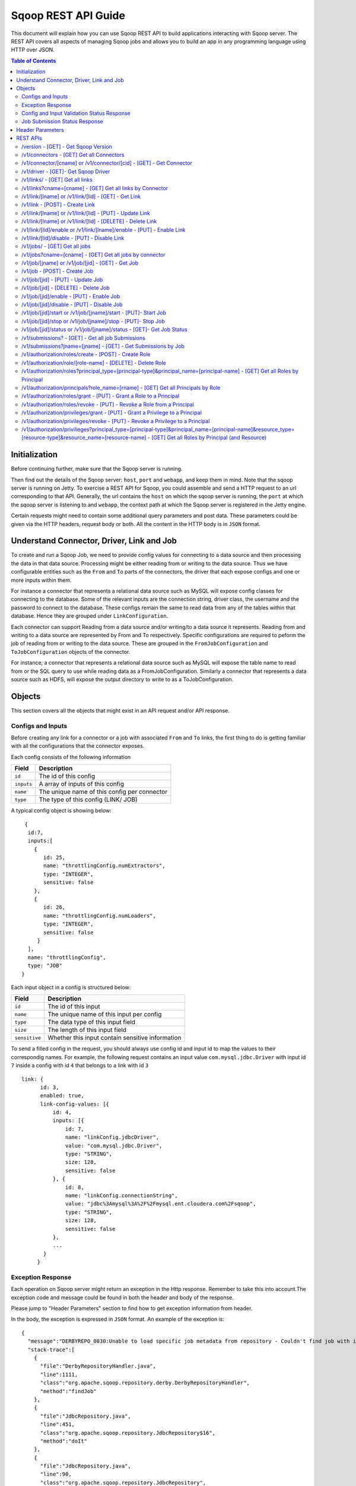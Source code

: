.. Licensed to the Apache Software Foundation (ASF) under one or more
   contributor license agreements.  See the NOTICE file distributed with
   this work for additional information regarding copyright ownership.
   The ASF licenses this file to You under the Apache License, Version 2.0
   (the "License"); you may not use this file except in compliance with
   the License.  You may obtain a copy of the License at

       http://www.apache.org/licenses/LICENSE-2.0

   Unless required by applicable law or agreed to in writing, software
   distributed under the License is distributed on an "AS IS" BASIS,
   WITHOUT WARRANTIES OR CONDITIONS OF ANY KIND, either express or implied.
   See the License for the specific language governing permissions and
   limitations under the License.

=========================
Sqoop REST API Guide
=========================

This document will explain how you can use Sqoop REST API to build applications interacting with Sqoop server.
The REST API covers all aspects of managing Sqoop jobs and allows you to build an app in any programming language using HTTP over JSON.

.. contents:: Table of Contents

Initialization
=========================

Before continuing further, make sure that the Sqoop server is running.

Then find out the details of the Sqoop server: ``host``, ``port`` and ``webapp``, and keep them in mind. Note that the sqoop server is running on Jetty. To exercise a REST API for Sqoop, you could assemble and send a HTTP request to an url corresponding to that API. Generally, the url contains the ``host`` on which the sqoop server is running, the ``port`` at which the sqoop server is listening to and ``webapp``, the context path at which the Sqoop server is registered in the Jetty engine.

Certain requests might need to contain some additional query parameters and post data. These parameters could be given via
the HTTP headers, request body or both. All the content in the HTTP body is in ``JSON`` format.

Understand Connector, Driver, Link and Job
===========================================================

To create and run a Sqoop Job, we need to provide config values for connecting to a data source and then processing the data in that data source. Processing might be either reading from or writing to the data source. Thus we have configurable entities such as the ``From`` and ``To`` parts of the connectors, the driver that each expose configs and one or more inputs within them.

For instance a connector that represents a relational data source such as MySQL will expose config classes for connecting to the database. Some of the relevant inputs are the connection string, driver class, the username and the password to connect to the database. These configs remain the same to read data from any of the tables within that database. Hence they are grouped under ``LinkConfiguration``.

Each connector can support Reading from a data source and/or writing/to a data source it represents. Reading from and writing to a data source are represented by From and To respectively. Specific configurations are required to peform the job of reading from or writing to the data source. These are grouped in the ``FromJobConfiguration`` and ``ToJobConfiguration`` objects of the connector.

For instance, a connector that represents a relational data source such as MySQL will expose the table name to read from or the SQL query to use while reading data as a FromJobConfiguration. Similarly a connector that represents a data source such as HDFS, will expose the output directory to write to as a ToJobConfiguration.


Objects
==============

This section covers all the objects that might exist in an API request and/or API response.

Configs and Inputs
------------------

Before creating any link for a connector or a job with associated ``From`` and ``To`` links, the first thing to do is getting familiar with all the configurations that the connector exposes.

Each config consists of the following information

+------------------+---------------------------------------------------------+
|   Field          | Description                                             |
+==================+=========================================================+
| ``id``           | The id of this config                                   |
+------------------+---------------------------------------------------------+
| ``inputs``       | A array of inputs of this config                        |
+------------------+---------------------------------------------------------+
| ``name``         | The unique name of this config per connector            |
+------------------+---------------------------------------------------------+
| ``type``         | The type of this config (LINK/ JOB)                     |
+------------------+---------------------------------------------------------+

A typical config object is showing below:

::

   {
    id:7,
    inputs:[
      {
         id: 25,
         name: "throttlingConfig.numExtractors",
         type: "INTEGER",
         sensitive: false
      },
      {
         id: 26,
         name: "throttlingConfig.numLoaders",
         type: "INTEGER",
         sensitive: false
       }
    ],
    name: "throttlingConfig",
    type: "JOB"
  }

Each input object in a config is structured below:

+------------------+---------------------------------------------------------+
|   Field          | Description                                             |
+==================+=========================================================+
| ``id``           | The id of this input                                    |
+------------------+---------------------------------------------------------+
| ``name``         | The unique name of this input per config                |
+------------------+---------------------------------------------------------+
| ``type``         | The data type of this input field                       |
+------------------+---------------------------------------------------------+
| ``size``         | The length of this input field                          |
+------------------+---------------------------------------------------------+
| ``sensitive``    | Whether this input contain sensitive information        |
+------------------+---------------------------------------------------------+


To send a filled config in the request, you should always use config id and input id to map the values to their correspondig names.
For example, the following request contains an input value ``com.mysql.jdbc.Driver`` with input id ``7`` inside a config with id ``4`` that belongs to a link with id ``3``

::

      link: {
            id: 3,
            enabled: true,
            link-config-values: [{
                id: 4,
                inputs: [{
                    id: 7,
                    name: "linkConfig.jdbcDriver",
                    value: "com.mysql.jdbc.Driver",
                    type: "STRING",
                    size: 128,
                    sensitive: false
                }, {
                    id: 8,
                    name: "linkConfig.connectionString",
                    value: "jdbc%3Amysql%3A%2F%2Fmysql.ent.cloudera.com%2Fsqoop",
                    type: "STRING",
                    size: 128,
                    sensitive: false
                },
                ...
             }
           }

Exception Response
------------------

Each operation on Sqoop server might return an exception in the Http response. Remember to take this into account.The exception code and message could be found in both the header and body of the response.

Please jump to "Header Parameters" section to find how to get exception information from header.

In the body, the exception is expressed in ``JSON`` format. An example of the exception is:

::

  {
    "message":"DERBYREPO_0030:Unable to load specific job metadata from repository - Couldn't find job with id 2",
    "stack-trace":[
      {
        "file":"DerbyRepositoryHandler.java",
        "line":1111,
        "class":"org.apache.sqoop.repository.derby.DerbyRepositoryHandler",
        "method":"findJob"
      },
      {
        "file":"JdbcRepository.java",
        "line":451,
        "class":"org.apache.sqoop.repository.JdbcRepository$16",
        "method":"doIt"
      },
      {
        "file":"JdbcRepository.java",
        "line":90,
        "class":"org.apache.sqoop.repository.JdbcRepository",
        "method":"doWithConnection"
      },
      {
        "file":"JdbcRepository.java",
        "line":61,
        "class":"org.apache.sqoop.repository.JdbcRepository",
        "method":"doWithConnection"
      },
      {
        "file":"JdbcRepository.java",
        "line":448,
        "class":"org.apache.sqoop.repository.JdbcRepository",
        "method":"findJob"
      },
      {
        "file":"JobRequestHandler.java",
        "line":238,
        "class":"org.apache.sqoop.handler.JobRequestHandler",
        "method":"getJobs"
      }
    ],
    "class":"org.apache.sqoop.common.SqoopException"
  }

Config and Input Validation Status Response
--------------------------------------------

The config and the inputs associated with the connectors also provide custom validation rules for the values given to these input fields. Sqoop applies these custom validators and its corresponding valdation logic when config values for the LINK and JOB are posted.


An example of a OK status with the persisted ID:
::

 {
    "id": 3,
    "validation-result": [
        {}
    ]
 }

An example of ERROR status:
::

   {
     "validation-result": [
       {
        "linkConfig": [
          {
            "message": "Invalid URI. URI must either be null or a valid URI. Here are a few valid example URIs: hdfs://example.com:8020/, hdfs://example.com/, file:///, file:///tmp, file://localhost/tmp",
            "status": "ERROR"
          }
        ]
      }
     ]
   }

Job Submission Status Response
------------------------------

After starting a job, you could look up the running status of it. There could be 7 possible status:

+-----------------------------+---------------------------------------------------------+
|   Status                    | Description                                             |
+=============================+=========================================================+
| ``BOOTING``                 | In the middle of submitting the job                     |
+-----------------------------+---------------------------------------------------------+
| ``FAILURE_ON_SUBMIT``       | Unable to submit this job to remote cluster             |
+-----------------------------+---------------------------------------------------------+
| ``RUNNING``                 | The job is running now                                  |
+-----------------------------+---------------------------------------------------------+
| ``SUCCEEDED``               | Job finished successfully                               |
+-----------------------------+---------------------------------------------------------+
| ``FAILED``                  | Job failed                                              |
+-----------------------------+---------------------------------------------------------+
| ``NEVER_EXECUTED``          | The job has never been executed since created           |
+-----------------------------+---------------------------------------------------------+
| ``UNKNOWN``                 | The status is unknown                                   |
+-----------------------------+---------------------------------------------------------+

Header Parameters
=================

For all the responses, the following parameters in the HTTP message header are available:

+---------------------------+----------+------------------------------------------------------------------------------+
|   Parameter               | Required | Description                                                                  |
+===========================+==========+==============================================================================+
| ``sqoop-error-code``      | false    | The error code when some error happen in the server side for this request    |
+---------------------------+----------+------------------------------------------------------------------------------+
| ``sqoop-error-message``   | false    | The explanation for a error code                                             |
+---------------------------+----------+------------------------------------------------------------------------------+

So far, there are only these 2 parameters in the header of response message. They only exist when something bad happen in the server.
And they always come along with an exception message in the response body.

REST APIs
==========

The section elaborates all the rest apis that are supported by the Sqoop server.

For all Sqoop requests, the following request parameters will be added automatically. However, this user name is only in simple mode. In Kerberos mode, this user name will be ignored by Sqoop server and user name in UGI which is authenticated by Kerberos server will be used instead.

+---------------------------+---------------------------------------------------------+
|   Parameter               | Description                                             |
+===========================+=========================================================+
| ``user.name``             | The name of the user who makes the requests             |
+---------------------------+---------------------------------------------------------+


/version - [GET] - Get Sqoop Version
-------------------------------------

Get all the version metadata of Sqoop software in the server side.

* Method: ``GET``
* Format: ``JSON``
* Request Content: ``None``

* Fields of Response:

+--------------------+---------------------------------------------------------+
|   Field            | Description                                             |
+====================+=========================================================+
| ``source-revision``| The revision number of Sqoop source code                |
+--------------------+---------------------------------------------------------+
| ``api-versions``   | The version of network protocol                         |
+--------------------+---------------------------------------------------------+
| ``build-date``     | The Sqoop release date                                  |
+--------------------+---------------------------------------------------------+
| ``user``           | The user who made the release                           |
+--------------------+---------------------------------------------------------+
| ``source-url``     | The url of the source code trunk                        |
+--------------------+---------------------------------------------------------+
| ``build-version``  | The version of Sqoop in the server side                 |
+--------------------+---------------------------------------------------------+


* Response Example:

::

   {
    source-url: "git://vbasavaraj.local/Users/vbasavaraj/Projects/SqoopRefactoring/sqoop2/common",
    source-revision: "418c5f637c3f09b94ea7fc3b0a4610831373a25f",
    build-version: "2.0.0-SNAPSHOT",
    api-versions: [
       "v1"
     ],
    user: "vbasavaraj",
    build-date: "Mon Nov 3 08:18:21 PST 2014"
   }

/v1/connectors - [GET]  Get all Connectors
-------------------------------------------

Get all the connectors registered in Sqoop

* Method: ``GET``
* Format: ``JSON``
* Request Content: ``None``

* Response Example

::

  {
    connectors: [{
        id: 1,
        link-config: [],
        job-config: {},
        name: "hdfs-connector",
        class: "org.apache.sqoop.connector.hdfs.HdfsConnector",
        all-config-resources: {},
        version: "2.0.0-SNAPSHOT"
    }, {
        id: 2,
        link-config: [],
        job-config: {},
        name: "generic-jdbc-connector",
        class: "org.apache.sqoop.connector.jdbc.GenericJdbcConnector",
        all-config - resources: {},
        version: "2.0.0-SNAPSHOT"
    }]
  }

/v1/connector/[cname] or /v1/connector/[cid] - [GET] - Get Connector
---------------------------------------------------------------------

Provide the id or unique name of the connector in the url ``[cid]`` or ``[cname]`` part.

* Method: ``GET``
* Format: ``JSON``
* Request Content: ``None``

* Fields of Response:

+--------------------------+----------------------------------------------------------------------------------------+
|   Field                  | Description                                                                            |
+==========================+========================================================================================+
| ``id``                   | The id for the connector ( registered as a configurable )                              |
+--------------------------+----------------------------------------------------------------------------------------+
| ``job-config``           | Connector job config and inputs for both FROM and TO                                   |
+--------------------------+----------------------------------------------------------------------------------------+
| ``link-config``          | Connector link config and inputs                                                       |
+--------------------------+----------------------------------------------------------------------------------------+
| ``all-config-resources`` | All config inputs labels and description for the given connector                       |
+--------------------------+----------------------------------------------------------------------------------------+
| ``version``              | The build version required for config and input data upgrades                          |
+--------------------------+----------------------------------------------------------------------------------------+

* Response Example:

::

   {
    connector: {
        id: 1,
        job-config: {
            TO: [{
                id: 3,
                inputs: [{
                    id: 3,
                    values: "TEXT_FILE,SEQUENCE_FILE",
                    name: "toJobConfig.outputFormat",
                    type: "ENUM",
                    sensitive: false
                }, {
                    id: 4,
                    values: "NONE,DEFAULT,DEFLATE,GZIP,BZIP2,LZO,LZ4,SNAPPY,CUSTOM",
                    name: "toJobConfig.compression",
                    type: "ENUM",
                    sensitive: false
                }, {
                    id: 5,
                    name: "toJobConfig.customCompression",
                    type: "STRING",
                    size: 255,
                    sensitive: false
                }, {
                    id: 6,
                    name: "toJobConfig.outputDirectory",
                    type: "STRING",
                    size: 255,
                    sensitive: false
                }],
                name: "toJobConfig",
                type: "JOB"
            }],
            FROM: [{
                id: 2,
                inputs: [{
                    id: 2,
                    name: "fromJobConfig.inputDirectory",
                    type: "STRING",
                    size: 255,
                    sensitive: false
                }],
                name: "fromJobConfig",
                type: "JOB"
            }]
        },
        link-config: [{
            id: 1,
            inputs: [{
                id: 1,
                name: "linkConfig.uri",
                type: "STRING",
                size: 255,
                sensitive: false
            }],
            name: "linkConfig",
            type: "LINK"
        }],
        name: "hdfs-connector",
        class: "org.apache.sqoop.connector.hdfs.HdfsConnector",
        all-config-resources: {
            fromJobConfig.label: "From Job configuration",
                toJobConfig.ignored.label: "Ignored",
                fromJobConfig.help: "Specifies information required to get data from Hadoop ecosystem",
                toJobConfig.ignored.help: "This value is ignored",
                toJobConfig.label: "ToJob configuration",
                toJobConfig.storageType.label: "Storage type",
                fromJobConfig.inputDirectory.label: "Input directory",
                toJobConfig.outputFormat.label: "Output format",
                toJobConfig.outputDirectory.label: "Output directory",
                toJobConfig.outputDirectory.help: "Output directory for final data",
                toJobConfig.compression.help: "Compression that should be used for the data",
                toJobConfig.outputFormat.help: "Format in which data should be serialized",
                toJobConfig.customCompression.label: "Custom compression format",
                toJobConfig.compression.label: "Compression format",
                linkConfig.label: "Link configuration",
                toJobConfig.customCompression.help: "Full class name of the custom compression",
                toJobConfig.storageType.help: "Target on Hadoop ecosystem where to store data",
                linkConfig.help: "Here you supply information necessary to connect to HDFS",
                linkConfig.uri.help: "HDFS URI used to connect to HDFS",
                linkConfig.uri.label: "HDFS URI",
                fromJobConfig.inputDirectory.help: "Directory that should be exported",
                toJobConfig.help: "You must supply the information requested in order to get information where you want to store your data."
        },
        version: "2.0.0-SNAPSHOT"
     }
   }


/v1/driver - [GET]- Get Sqoop Driver
-----------------------------------------------

Driver exposes configurations required for the job execution.

* Method: ``GET``
* Format: ``JSON``
* Request Content: ``None``

* Fields of Response:

+--------------------------+----------------------------------------------------------------------------------------------------+
|   Field                  | Description                                                                                        |
+==========================+====================================================================================================+
| ``id``                   | The id for the driver ( registered as a configurable )                                             |
+--------------------------+----------------------------------------------------------------------------------------------------+
| ``job-config``           | Driver job config and inputs                                                                       |
+--------------------------+----------------------------------------------------------------------------------------------------+
| ``version``              | The build version of the driver                                                                    |
+--------------------------+----------------------------------------------------------------------------------------------------+
| ``all-config-resources`` | Driver exposed config and input labels and description                                             |
+--------------------------+----------------------------------------------------------------------------------------------------+

* Response Example:

::

 {
    id: 3,
    job-config: [{
        id: 7,
        inputs: [{
            id: 25,
            name: "throttlingConfig.numExtractors",
            type: "INTEGER",
            sensitive: false
        }, {
            id: 26,
            name: "throttlingConfig.numLoaders",
            type: "INTEGER",
            sensitive: false
        }],
        name: "throttlingConfig",
        type: "JOB"
    }],
    all-config-resources: {
        throttlingConfig.numExtractors.label: "Extractors",
            throttlingConfig.numLoaders.help: "Number of loaders that Sqoop will use",
            throttlingConfig.numLoaders.label: "Loaders",
            throttlingConfig.label: "Throttling resources",
            throttlingConfig.numExtractors.help: "Number of extractors that Sqoop will use",
            throttlingConfig.help: "Set throttling boundaries to not overload your systems"
    },
    version: "1"
 }

/v1/links/ - [GET]  Get all links
-------------------------------------------

Get all the links created in Sqoop

* Method: ``GET``
* Format: ``JSON``
* Request Content: ``None``

* Response Example

::

  {
    links: [
      {
        id: 1,
        enabled: true,
        update-user: "root",
        link-config-values: [],
        name: "First Link",
        creation-date: 1415309361756,
        connector-id: 1,
        update-date: 1415309361756,
        creation-user: "root"
      },
      {
        id: 2,
        enabled: true,
        update-user: "root",
        link-config-values: [],
        name: "Second Link",
        creation-date: 1415309390807,
        connector-id: 2,
        update-date: 1415309390807,
        creation-user: "root"
      }
    ]
  }


/v1/links?cname=[cname] - [GET]  Get all links by Connector
------------------------------------------------------------
Get all the links for a given connector identified by ``[cname]`` part.


/v1/link/[lname]  or /v1/link/[lid] - [GET] - Get Link
-------------------------------------------------------------------------------

Provide the id or unique name of the link in the url ``[lid]`` or ``[lname]`` part.

Get all the details of the link including the id, name, type and the corresponding config input values for the link


* Method: ``GET``
* Format: ``JSON``
* Request Content: ``None``

* Response Example:

::

 {
    link: {
        id: 1,
        enabled: true,
        link-config-values: [{
            id: 1,
            inputs: [{
                id: 1,
                name: "linkConfig.uri",
                value: "hdfs%3A%2F%2Fnamenode%3A8090",
                type: "STRING",
                size: 255,
                sensitive: false
            }],
            name: "linkConfig",
            type: "LINK"
        }],
        update-user: "root",
        name: "First Link",
        creation-date: 1415287846371,
        connector-id: 1,
        update-date: 1415287846371,
        creation-user: "root"
    }
 }

/v1/link - [POST] - Create Link
---------------------------------------------------------

Create a new link object. Provide values to the link config inputs for the ones that are required.

* Method: ``POST``
* Format: ``JSON``
* Fields of Request:

+--------------------------+--------------------------------------------------------------------------------------+
|   Field                  | Description                                                                          |
+==========================+======================================================================================+
| ``link``                 | The root of the post data in JSON                                                    |
+--------------------------+--------------------------------------------------------------------------------------+
| ``id``                   | The id of the link can be left blank in the post data                                |
+--------------------------+--------------------------------------------------------------------------------------+
| ``enabled``              | Whether to enable this link (true/false)                                             |
+--------------------------+--------------------------------------------------------------------------------------+
| ``update-date``          | The last updated time of this link                                                   |
+--------------------------+--------------------------------------------------------------------------------------+
| ``creation-date``        | The creation time of this link                                                       |
+--------------------------+--------------------------------------------------------------------------------------+
| ``update-user``          | The user who updated this link                                                       |
+--------------------------+--------------------------------------------------------------------------------------+
| ``creation-user``        | The user who created this link                                                       |
+--------------------------+--------------------------------------------------------------------------------------+
| ``name``                 | The name of this link                                                                |
+--------------------------+--------------------------------------------------------------------------------------+
| ``link-config-values``   | Config input values for link config for the corresponding connector                  |
+--------------------------+--------------------------------------------------------------------------------------+
| ``connector-id``         | The id of the connector used for this link                                           |
+--------------------------+--------------------------------------------------------------------------------------+

* Request Example:

::

  {
    link: {
        id: -1,
        enabled: true,
        link-config-values: [{
            id: 1,
            inputs: [{
                id: 1,
                name: "linkConfig.uri",
                value: "hdfs%3A%2F%2Fvbsqoop-1.ent.cloudera.com%3A8020%2Fuser%2Froot%2Fjob1",
                type: "STRING",
                size: 255,
                sensitive: false
            }],
            name: "testInput",
            type: "LINK"
        }],
        update-user: "root",
        name: "testLink",
        creation-date: 1415202223048,
        connector-id: 1,
        update-date: 1415202223048,
        creation-user: "root"
    }
  }

* Fields of Response:

+---------------------------+--------------------------------------------------------------------------------------+
|   Field                   | Description                                                                          |
+===========================+======================================================================================+
| ``id``                    | The id assigned for this new created link                                            |
+---------------------------+--------------------------------------------------------------------------------------+
| ``validation-result``     | The validation status for the  link config inputs given in the post data             |
+---------------------------+--------------------------------------------------------------------------------------+

* ERROR Response Example:

::

   {
     "validation-result": [
         {
             "linkConfig": [
                 {
                     "message": "Invalid URI. URI must either be null or a valid URI. Here are a few valid example URIs: hdfs://example.com:8020/, hdfs://example.com/, file:///, file:///tmp, file://localhost/tmp",
                     "status": "ERROR"
                 }
             ]
         }
     ]
   }


/v1/link/[lname]  or /v1/link/[lid] - [PUT] - Update Link
---------------------------------------------------------

Update an existing link object with name [lname] or id [lid]. To make the procedure of filling inputs easier, the general practice
is get the link first and then change some of the values for the inputs.

* Method: ``PUT``
* Format: ``JSON``

* OK Response Example:

::

  {
    "validation-result": [
        {}
    ]
  }

/v1/link/[lname]  or /v1/link/[lid]  - [DELETE] - Delete Link
-----------------------------------------------------------------

Delete a link with name [lname] or id [lid]

* Method: ``DELETE``
* Format: ``JSON``
* Request Content: ``None``
* Response Content: ``None``

/v1/link/[lid]/enable  or /v1/link/[lname]/enable  - [PUT] - Enable Link
--------------------------------------------------------------------------------

Enable a link with id ``lid`` or name ``lname``

* Method: ``PUT``
* Format: ``JSON``
* Request Content: ``None``
* Response Content: ``None``

/v1/link/[lid]/disable - [PUT] - Disable Link
---------------------------------------------------------

Disable a link with id ``lid`` or name ``lname``

* Method: ``PUT``
* Format: ``JSON``
* Request Content: ``None``
* Response Content: ``None``

/v1/jobs/ - [GET]  Get all jobs
-------------------------------------------

Get all the jobs created in Sqoop

* Method: ``GET``
* Format: ``JSON``
* Request Content: ``None``

* Response Example:

::

  {
     jobs: [{
        driver-config-values: [],
            enabled: true,
            from-connector-id: 1,
            update-user: "root",
            to-config-values: [],
            to-connector-id: 2,
            creation-date: 1415310157618,
            update-date: 1415310157618,
            creation-user: "root",
            id: 1,
            to-link-id: 2,
            from-config-values: [],
            name: "First Job",
            from-link-id: 1
       },{
        driver-config-values: [],
            enabled: true,
            from-connector-id: 2,
            update-user: "root",
            to-config-values: [],
            to-connector-id: 1,
            creation-date: 1415310650600,
            update-date: 1415310650600,
            creation-user: "root",
            id: 2,
            to-link-id: 1,
            from-config-values: [],
            name: "Second Job",
            from-link-id: 2
       }]
  }

/v1/jobs?cname=[cname] - [GET]  Get all jobs by connector
------------------------------------------------------------
Get all the jobs for a given connector identified by ``[cname]`` part.


/v1/job/[jname] or /v1/job/[jid] - [GET] - Get Job
-----------------------------------------------------

Provide the name or the id of the job in the url [jname]
part or [jid] part.

* Method: ``GET``
* Format: ``JSON``
* Request Content: ``None``

* Response Example:

::

  {
    job: {
        driver-config-values: [{
                id: 7,
                inputs: [{
                    id: 25,
                    name: "throttlingConfig.numExtractors",
                    value: "3",
                    type: "INTEGER",
                    sensitive: false
                }, {
                    id: 26,
                    name: "throttlingConfig.numLoaders",
                    value: "3",
                    type: "INTEGER",
                    sensitive: false
                }],
                name: "throttlingConfig",
                type: "JOB"
            }],
            enabled: true,
            from-connector-id: 1,
            update-user: "root",
            to-config-values: [{
                id: 6,
                inputs: [{
                    id: 19,
                    name: "toJobConfig.schemaName",
                    type: "STRING",
                    size: 50,
                    sensitive: false
                }, {
                    id: 20,
                    name: "toJobConfig.tableName",
                    value: "text",
                    type: "STRING",
                    size: 2000,
                    sensitive: false
                }, {
                    id: 21,
                    name: "toJobConfig.sql",
                    type: "STRING",
                    size: 50,
                    sensitive: false
                }, {
                    id: 22,
                    name: "toJobConfig.columns",
                    type: "STRING",
                    size: 50,
                    sensitive: false
                }, {
                    id: 23,
                    name: "toJobConfig.stageTableName",
                    type: "STRING",
                    size: 2000,
                    sensitive: false
                }, {
                    id: 24,
                    name: "toJobConfig.shouldClearStageTable",
                    type: "BOOLEAN",
                    sensitive: false
                }],
                name: "toJobConfig",
                type: "JOB"
            }],
            to-connector-id: 2,
            creation-date: 1415310157618,
            update-date: 1415310157618,
            creation-user: "root",
            id: 1,
            to-link-id: 2,
            from-config-values: [{
                id: 2,
                inputs: [{
                    id: 2,
                    name: "fromJobConfig.inputDirectory",
                    value: "hdfs%3A%2F%2Fvbsqoop-1.ent.cloudera.com%3A8020%2Fuser%2Froot%2Fjob1",
                    type: "STRING",
                    size: 255,
                    sensitive: false
                }],
                name: "fromJobConfig",
                type: "JOB"
            }],
            name: "First Job",
            from-link- id: 1
    }
 }


/v1/job - [POST] - Create Job
---------------------------------------------------------

Create a new job object with the corresponding config values.

* Method: ``POST``
* Format: ``JSON``

* Fields of Request:


+--------------------------+--------------------------------------------------------------------------------------+
|   Field                  | Description                                                                          |
+==========================+======================================================================================+
| ``job``                  | The root of the post data in JSON                                                    |
+--------------------------+--------------------------------------------------------------------------------------+
| ``from-link-id``         | The id of the from link for the job                                                  |
+--------------------------+--------------------------------------------------------------------------------------+
| ``to-link-id``           | The id of the to link for the job                                                    |
+--------------------------+--------------------------------------------------------------------------------------+
| ``id``                   | The id of the link can be left blank in the post data                                |
+--------------------------+--------------------------------------------------------------------------------------+
| ``enabled``              | Whether to enable this job (true/false)                                              |
+--------------------------+--------------------------------------------------------------------------------------+
| ``update-date``          | The last updated time of this job                                                    |
+--------------------------+--------------------------------------------------------------------------------------+
| ``creation-date``        | The creation time of this job                                                        |
+--------------------------+--------------------------------------------------------------------------------------+
| ``update-user``          | The user who updated this job                                                        |
+--------------------------+--------------------------------------------------------------------------------------+
| ``creation-user``        | The uset who creates this job                                                        |
+--------------------------+--------------------------------------------------------------------------------------+
| ``name``                 | The name of this job                                                                 |
+--------------------------+--------------------------------------------------------------------------------------+
| ``from-config-values``   | Config input values for FROM part of the job                                         |
+--------------------------+--------------------------------------------------------------------------------------+
| ``to-config-values``     | Config input values for TO part of the job                                           |
+--------------------------+--------------------------------------------------------------------------------------+
| ``driver-config-values`` | Config input values for driver                                                       |
+--------------------------+--------------------------------------------------------------------------------------+
| ``connector-id``         | The id of the connector used for this link                                           |
+--------------------------+--------------------------------------------------------------------------------------+


* Request Example:

::

 {
   job: {
     driver-config-values: [
       {
         id: 7,
         inputs: [
           {
             id: 25,
             name: "throttlingConfig.numExtractors",
             value: "3",
             type: "INTEGER",
             sensitive: false
           },
           {
             id: 26,
             name: "throttlingConfig.numLoaders",
             value: "3",
             type: "INTEGER",
             sensitive: false
           }
         ],
         name: "throttlingConfig",
         type: "JOB"
       }
     ],
     enabled: true,
     from-connector-id: 1,
     update-user: "root",
     to-config-values: [
       {
         id: 6,
         inputs: [
           {
             id: 19,
             name: "toJobConfig.schemaName",
             type: "STRING",
             size: 50,
             sensitive: false
           },
           {
             id: 20,
             name: "toJobConfig.tableName",
             value: "text",
             type: "STRING",
             size: 2000,
             sensitive: false
           },
           {
             id: 21,
             name: "toJobConfig.sql",
             type: "STRING",
             size: 50,
             sensitive: false
           },
           {
             id: 22,
             name: "toJobConfig.columns",
             type: "STRING",
             size: 50,
             sensitive: false
           },
           {
             id: 23,
             name: "toJobConfig.stageTableName",
             type: "STRING",
             size: 2000,
             sensitive: false
           },
           {
             id: 24,
             name: "toJobConfig.shouldClearStageTable",
             type: "BOOLEAN",
             sensitive: false
           }
         ],
         name: "toJobConfig",
         type: "JOB"
       }
     ],
     to-connector-id: 2,
     creation-date: 1415310157618,
     update-date: 1415310157618,
     creation-user: "root",
     id: -1,
     to-link-id: 2,
     from-config-values: [
       {
         id: 2,
         inputs: [
           {
             id: 2,
             name: "fromJobConfig.inputDirectory",
             value: "hdfs%3A%2F%2Fvbsqoop-1.ent.cloudera.com%3A8020%2Fuser%2Froot%2Fjob1",
             type: "STRING",
             size: 255,
             sensitive: false
           }
         ],
         name: "fromJobConfig",
         type: "JOB"
       }
     ],
     name: "Test Job",
     from-link-id: 1
    }
  }

* Fields of Response:

+---------------------------+--------------------------------------------------------------------------------------+
|   Field                   | Description                                                                          |
+===========================+======================================================================================+
| ``id``                    | The id assigned for this new created job                                             |
+--------------------------+---------------------------------------------------------------------------------------+
| ``validation-result``     | The validation status for the job config and driver config inputs in the post data   |
+---------------------------+--------------------------------------------------------------------------------------+


* ERROR Response Example:

::

   {
     "validation-result": [
         {
             "linkConfig": [
                 {
                     "message": "Invalid URI. URI must either be null or a valid URI. Here are a few valid example URIs: hdfs://example.com:8020/, hdfs://example.com/, file:///, file:///tmp, file://localhost/tmp",
                     "status": "ERROR"
                 }
             ]
         }
     ]
   }


/v1/job/[jid] - [PUT] - Update Job
---------------------------------------------------------

Update an existing job object with id [jid]. To make the procedure of filling inputs easier, the general practice
is get the existing job object first and then change some of the inputs.

* Method: ``PUT``
* Format: ``JSON``

The same as Create Job.

* OK Response Example:

::

  {
    "validation-result": [
        {}
    ]
  }


/v1/job/[jid] - [DELETE] - Delete Job
---------------------------------------------------------

Delete a job with id ``jid``.

* Method: ``DELETE``
* Format: ``JSON``
* Request Content: ``None``
* Response Content: ``None``

/v1/job/[jid]/enable - [PUT] - Enable Job
---------------------------------------------------------

Enable a job with id ``jid``.

* Method: ``PUT``
* Format: ``JSON``
* Request Content: ``None``
* Response Content: ``None``

/v1/job/[jid]/disable - [PUT] - Disable Job
---------------------------------------------------------

Disable a job with id ``jid``.

* Method: ``PUT``
* Format: ``JSON``
* Request Content: ``None``
* Response Content: ``None``


/v1/job/[jid]/start or /v1/job/[jname]/start - [PUT]- Start Job
---------------------------------------------------------------------------------

Start a job with name ``[jname]`` or with id ``[jid]`` to trigger the job execution

* Method: ``POST``
* Format: ``JSON``
* Request Content: ``None``
* Response Content: ``Submission Record``

* BOOTING Response Example

::

  {
    "submission": {
      "progress": -1,
      "last-update-date": 1415312531188,
      "external-id": "job_1412137947693_0004",
      "status": "BOOTING",
      "job": 2,
      "creation-date": 1415312531188,
      "to-schema": {
        "created": 1415312531426,
        "name": "HDFS file",
        "columns": []
      },
      "external-link": "http://vbsqoop-1.ent.cloudera.com:8088/proxy/application_1412137947693_0004/",
      "from-schema": {
        "created": 1415312531342,
        "name": "text",
        "columns": [
          {
            "name": "id",
            "nullable": true,
            "unsigned": null,
            "type": "FIXED_POINT",
            "size": null
          },
          {
            "name": "txt",
            "nullable": true,
            "type": "TEXT",
            "size": null
          }
        ]
      }
    }
  }

* SUCCEEDED Response Example

::

   {
     submission: {
       progress: -1,
       last-update-date: 1415312809485,
       external-id: "job_1412137947693_0004",
       status: "SUCCEEDED",
       job: 2,
       creation-date: 1415312531188,
       external-link: "http://vbsqoop-1.ent.cloudera.com:8088/proxy/application_1412137947693_0004/",
       counters: {
         org.apache.hadoop.mapreduce.JobCounter: {
           SLOTS_MILLIS_MAPS: 373553,
           MB_MILLIS_MAPS: 382518272,
           TOTAL_LAUNCHED_MAPS: 10,
           MILLIS_MAPS: 373553,
           VCORES_MILLIS_MAPS: 373553,
           OTHER_LOCAL_MAPS: 10
         },
         org.apache.hadoop.mapreduce.lib.output.FileOutputFormatCounter: {
           BYTES_WRITTEN: 0
         },
         org.apache.hadoop.mapreduce.lib.input.FileInputFormatCounter: {
           BYTES_READ: 0
         },
         org.apache.hadoop.mapreduce.TaskCounter: {
           MAP_INPUT_RECORDS: 0,
           MERGED_MAP_OUTPUTS: 0,
           PHYSICAL_MEMORY_BYTES: 4065599488,
           SPILLED_RECORDS: 0,
           COMMITTED_HEAP_BYTES: 3439853568,
           CPU_MILLISECONDS: 236900,
           FAILED_SHUFFLE: 0,
           VIRTUAL_MEMORY_BYTES: 15231422464,
           SPLIT_RAW_BYTES: 1187,
           MAP_OUTPUT_RECORDS: 1000000,
           GC_TIME_MILLIS: 7282
         },
         org.apache.hadoop.mapreduce.FileSystemCounter: {
           FILE_WRITE_OPS: 0,
           FILE_READ_OPS: 0,
           FILE_LARGE_READ_OPS: 0,
           FILE_BYTES_READ: 0,
           HDFS_BYTES_READ: 1187,
           FILE_BYTES_WRITTEN: 1191230,
           HDFS_LARGE_READ_OPS: 0,
           HDFS_WRITE_OPS: 10,
           HDFS_READ_OPS: 10,
           HDFS_BYTES_WRITTEN: 276389736
         },
         org.apache.sqoop.submission.counter.SqoopCounters: {
           ROWS_READ: 1000000
         }
       }
     }
   }


* ERROR Response Example

::

  {
    "submission": {
      "progress": -1,
      "last-update-date": 1415312390570,
      "status": "FAILURE_ON_SUBMIT",
      "error-summary": "org.apache.sqoop.common.SqoopException: GENERIC_HDFS_CONNECTOR_0000:Error occurs during partitioner run",
      "job": 1,
      "creation-date": 1415312390570,
      "to-schema": {
        "created": 1415312390797,
        "name": "text",
        "columns": [
          {
            "name": "id",
            "nullable": true,
            "unsigned": null,
            "type": "FIXED_POINT",
            "size": null
          },
          {
            "name": "txt",
            "nullable": true,
            "type": "TEXT",
            "size": null
          }
        ]
      },
      "from-schema": {
        "created": 1415312390778,
        "name": "HDFS file",
        "columns": [
        ]
      },
      "error-details": "org.apache.sqoop.common.SqoopException: GENERIC_HDFS_CONNECTOR_00"
    }
  }

/v1/job/[jid]/stop or /v1/job/[jname]/stop  - [PUT]- Stop Job
---------------------------------------------------------------------------------

Stop a job with name ``[janme]`` or with id ``[jid]`` to abort the running job.

* Method: ``PUT``
* Format: ``JSON``
* Request Content: ``None``
* Response Content: ``Submission Record``

/v1/job/[jid]/status or /v1/job/[jname]/status  - [GET]- Get Job Status
---------------------------------------------------------------------------------

Get status of the running job with name ``[janme]`` or with id ``[jid]``

* Method: ``GET``
* Format: ``JSON``
* Request Content: ``None``
* Response Content: ``Submission Record``

::

  {
      "submission": {
          "progress": 0.25,
          "last-update-date": 1415312603838,
          "external-id": "job_1412137947693_0004",
          "status": "RUNNING",
          "job": 2,
          "creation-date": 1415312531188,
          "external-link": "http://vbsqoop-1.ent.cloudera.com:8088/proxy/application_1412137947693_0004/"
      }
  }

/v1/submissions? - [GET] - Get all job Submissions
----------------------------------------------------------------------

Get all the submissions for every job started in SQoop

/v1/submissions?jname=[jname] - [GET] - Get Submissions by Job
----------------------------------------------------------------------

Retrieve all job submissions in the past for the given job. Each submission record will have details such as the status, counters and urls for those submissions.

Provide the name of the job in the url [jname] part.

* Method: ``GET``
* Format: ``JSON``
* Request Content: ``None``
* Fields of Response:

+--------------------------+--------------------------------------------------------------------------------------+
|   Field                  | Description                                                                          |
+==========================+======================================================================================+
| ``progress``             | The progress of the running Sqoop job                                                |
+--------------------------+--------------------------------------------------------------------------------------+
| ``job``                  | The id of the Sqoop job                                                              |
+--------------------------+--------------------------------------------------------------------------------------+
| ``creation-date``        | The submission timestamp                                                             |
+--------------------------+--------------------------------------------------------------------------------------+
| ``last-update-date``     | The timestamp of the last status update                                              |
+--------------------------+--------------------------------------------------------------------------------------+
| ``status``               | The status of this job submission                                                    |
+--------------------------+--------------------------------------------------------------------------------------+
| ``external-id``          | The job id of Sqoop job running on Hadoop                                            |
+--------------------------+--------------------------------------------------------------------------------------+
| ``external-link``        | The link to track the job status on Hadoop                                           |
+--------------------------+--------------------------------------------------------------------------------------+

* Response Example:

::

  {
    submissions: [
      {
        progress: -1,
        last-update-date: 1415312809485,
        external-id: "job_1412137947693_0004",
        status: "SUCCEEDED",
        job: 2,
        creation-date: 1415312531188,
        external-link: "http://vbsqoop-1.ent.cloudera.com:8088/proxy/application_1412137947693_0004/",
        counters: {
          org.apache.hadoop.mapreduce.JobCounter: {
            SLOTS_MILLIS_MAPS: 373553,
            MB_MILLIS_MAPS: 382518272,
            TOTAL_LAUNCHED_MAPS: 10,
            MILLIS_MAPS: 373553,
            VCORES_MILLIS_MAPS: 373553,
            OTHER_LOCAL_MAPS: 10
          },
          org.apache.hadoop.mapreduce.lib.output.FileOutputFormatCounter: {
            BYTES_WRITTEN: 0
          },
          org.apache.hadoop.mapreduce.lib.input.FileInputFormatCounter: {
            BYTES_READ: 0
          },
          org.apache.hadoop.mapreduce.TaskCounter: {
            MAP_INPUT_RECORDS: 0,
            MERGED_MAP_OUTPUTS: 0,
            PHYSICAL_MEMORY_BYTES: 4065599488,
            SPILLED_RECORDS: 0,
            COMMITTED_HEAP_BYTES: 3439853568,
            CPU_MILLISECONDS: 236900,
            FAILED_SHUFFLE: 0,
            VIRTUAL_MEMORY_BYTES: 15231422464,
            SPLIT_RAW_BYTES: 1187,
            MAP_OUTPUT_RECORDS: 1000000,
            GC_TIME_MILLIS: 7282
          },
          org.apache.hadoop.mapreduce.FileSystemCounter: {
            FILE_WRITE_OPS: 0,
            FILE_READ_OPS: 0,
            FILE_LARGE_READ_OPS: 0,
            FILE_BYTES_READ: 0,
            HDFS_BYTES_READ: 1187,
            FILE_BYTES_WRITTEN: 1191230,
            HDFS_LARGE_READ_OPS: 0,
            HDFS_WRITE_OPS: 10,
            HDFS_READ_OPS: 10,
            HDFS_BYTES_WRITTEN: 276389736
          },
          org.apache.sqoop.submission.counter.SqoopCounters: {
            ROWS_READ: 1000000
          }
        }
      },
      {
        progress: -1,
        last-update-date: 1415312390570,
        status: "FAILURE_ON_SUBMIT",
        error-summary: "org.apache.sqoop.common.SqoopException: GENERIC_HDFS_CONNECTOR_0000:Error occurs during partitioner run",
        job: 1,
        creation-date: 1415312390570,
        error-details: "org.apache.sqoop.common.SqoopException: GENERIC_HDFS_CONNECTOR_0000:Error occurs during partitioner...."
      }
    ]
  }

/v1/authorization/roles/create - [POST] - Create Role
-----------------------------------------------------

Create a new role object. Provide values to the link config inputs for the ones that are required.

* Method: ``POST``
* Format: ``JSON``
* Fields of Request:

+--------------------------+--------------------------------------------------------------------------------------+
|   Field                  | Description                                                                          |
+==========================+======================================================================================+
| ``role``                 | The root of the post data in JSON                                                    |
+--------------------------+--------------------------------------------------------------------------------------+
| ``name``                 | The name of this role                                                                |
+--------------------------+--------------------------------------------------------------------------------------+

* Request Example:

::

  {
    role: {
        name: "testRole",
    }
  }

/v1/authorization/role/[role-name]  - [DELETE] - Delete Role
------------------------------------------------------------

Delete a role with name [role-name]

* Method: ``DELETE``
* Format: ``JSON``
* Request Content: ``None``
* Response Content: ``None``

/v1/authorization/roles?principal_type=[principal-type]&principal_name=[principal-name] - [GET]  Get all Roles by Principal
---------------------------------------------------------------------------------------------------------------------------

Get all the roles or for a given principal identified by ``[principal-type]`` and ``[principal-name]`` part.

/v1/authorization/principals?role_name=[rname] - [GET]  Get all Principals by Role
----------------------------------------------------------------------------------

Get all the principals for a given role identified by ``[rname]`` part.

/v1/authorization/roles/grant - [PUT] - Grant a Role to a Principal
-------------------------------------------------------------------

Grant a role with ``[role-name]`` to a principal with ``[principal-type]`` and ``[principal-name]``.

* Method: ``PUT``
* Format: ``JSON``
* Fields of Request:

The same as Create Role and

+--------------------------+--------------------------------------------------------------------------------------+
|   Field                  | Description                                                                          |
+==========================+======================================================================================+
| ``principals``           | The root of the post data in JSON                                                    |
+--------------------------+--------------------------------------------------------------------------------------+
| ``name``                 | The name of this principal                                                           |
+--------------------------+--------------------------------------------------------------------------------------+
| ``type``                 | The type of this principal, ("USER", "GROUP", "ROLE")                                |
+--------------------------+--------------------------------------------------------------------------------------+

* Request Example:

::

  {
    roles: [{
        name: "testRole",
    }],
    principals: [{
        name: "testPrincipalName",
        type: "USER",
    }]
  }

* Response Content: ``None``

/v1/authorization/roles/revoke - [PUT] - Revoke a Role from a Principal
-----------------------------------------------------------------------

Revoke a role with ``[role-name]`` to a principal with ``[principal-type]`` and ``[principal-name]``.

* Method: ``PUT``
* Format: ``JSON``
* Fields of Request:

The same as Grant Role

* Response Content: ``None``

/v1/authorization/privileges/grant - [PUT] - Grant a Privilege to a Principal
-----------------------------------------------------------------------------

Grant a privilege with ``[resource-name]``, ``[resource-type]``, ``[action]`` and ``[with-grant-option]`` to a principal with``[principal-type]`` and ``[principal-name]``.

* Method: ``PUT``
* Format: ``JSON``
* Fields of Request:

The same as Principal and

+--------------------------+--------------------------------------------------------------------------------------+
|   Field                  | Description                                                                          |
+==========================+======================================================================================+
| ``privileges``           | The root of the post data in JSON                                                    |
+--------------------------+--------------------------------------------------------------------------------------+
| ``resource-name``        | The resource name of this privilege                                                  |
+--------------------------+--------------------------------------------------------------------------------------+
| ``resource-type``        | The resource type of this privilege, ("CONNECTOR", "LINK", "JOB")                    |
+--------------------------+--------------------------------------------------------------------------------------+
| ``action``               | The action type of this privilege, ("READ", "WRITE", "ALL")                          |
+--------------------------+--------------------------------------------------------------------------------------+
| ``with-grant-option``    | The resource type of this privilege                                                  |
+--------------------------+--------------------------------------------------------------------------------------+

* Request Example:

::

  {
    privileges: [{
        resource-name: "testResourceName",
        resource-type: "LINK",
        action: "READ",
        with-grant-option: false,
    }]
    principals: [{
        name: "testPrincipalName",
        type: "USER",
    }]
  }

* Response Content: ``None``

/v1/authorization/privileges/revoke - [PUT] - Revoke a Privilege to a Principal
-------------------------------------------------------------------------------

Revoke a privilege with ``[resource-name]``, ``[resource-type]``, ``[action]`` and ``[with-grant-option]`` to a principal with``[principal-type]`` and ``[principal-name]``.

* Method: ``PUT``
* Format: ``JSON``
* Fields of Request:

The same as Grant Privilege

* Response Content: ``None``

/v1/authorization/privilieges?principal_type=[principal-type]&principal_name=[principal-name]&resource_type=[resource-type]&resource_name=[resource-name] - [GET]  Get all Roles by Principal (and Resource)
--------------------------------------------------------------------------------------------------------------------------------------------------------------------------------------------------------------

Get all the privileges or for a given principal identified by ``[principal-type]`` and ``[principal-name]`` (and a given resource identified by ``[resource-type]`` and ``[resource-name]``).
